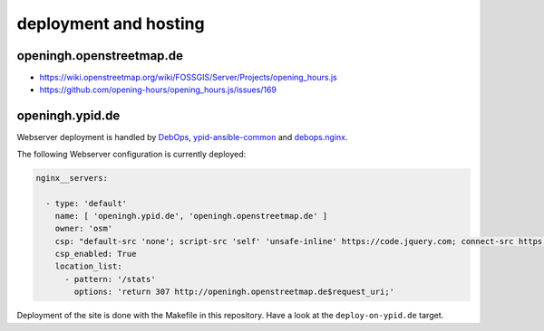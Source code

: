 deployment and hosting
======================

openingh.openstreetmap.de
-------------------------

* https://wiki.openstreetmap.org/wiki/FOSSGIS/Server/Projects/opening_hours.js
* https://github.com/opening-hours/opening_hours.js/issues/169


openingh.ypid.de
----------------

Webserver deployment is handled by DebOps_, ypid-ansible-common_ and debops.nginx_.

The following Webserver configuration is currently deployed:

.. code-block:: yaml

   nginx__servers:

     - type: 'default'
       name: [ 'openingh.ypid.de', 'openingh.openstreetmap.de' ]
       owner: 'osm'
       csp: "default-src 'none'; script-src 'self' 'unsafe-inline' https://code.jquery.com; connect-src https://overpass-api.de https://nominatim.openstreetmap.org https://localhost:8111; img-src 'self' data: https://*.tile.openstreetmap.org https://*.tile.opencyclemap.org; style-src 'self' 'unsafe-inline';"
       csp_enabled: True
       location_list:
         - pattern: '/stats'
           options: 'return 307 http://openingh.openstreetmap.de$request_uri;'

Deployment of the site is done with the Makefile in this repository. Have a look at the ``deploy-on-ypid.de`` target.

.. _DebOps: https://debops.org/
.. _debops.nginx: https://github.com/debops/ansible-nginx
.. _ypid-ansible-common: https://github.com/ypid/ypid-ansible-common/
